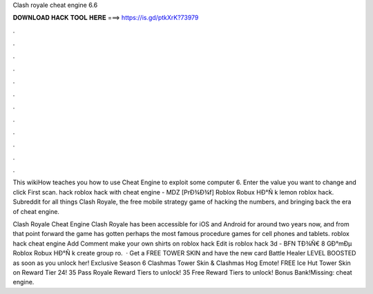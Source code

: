 Clash royale cheat engine 6.6



𝐃𝐎𝐖𝐍𝐋𝐎𝐀𝐃 𝐇𝐀𝐂𝐊 𝐓𝐎𝐎𝐋 𝐇𝐄𝐑𝐄 ===> https://is.gd/ptkXrK?73979



.



.



.



.



.



.



.



.



.



.



.



.

This wikiHow teaches you how to use Cheat Engine to exploit some computer 6. Enter the value you want to change and click First scan.  hack roblox hack with cheat engine - MDZ  [PrÐ¾Ð¾f] Roblox Robux HÐ°Ñ k lemon roblox hack. Subreddit for all things Clash Royale, the free mobile strategy game of hacking the numbers, and bringing back the era of cheat engine.

Clash Royale Cheat Engine Clash Royale has been accessible for iOS and Android for around two years now, and from that point forward the game has gotten perhaps the most famous procedure games for cell phones and tablets. roblox hack cheat engine Add Comment make your own shirts on roblox hack Edit  is roblox hack 3d - BFN  TÐ¾Ñ€ 8 GÐ°mÐµ Roblox Robux HÐ°Ñ k create group ro.  · Get a FREE TOWER SKIN and have the new card Battle Healer LEVEL BOOSTED as soon as you unlock her! Exclusive Season 6 Clashmas Tower Skin & Clashmas Hog Emote! FREE Ice Hut Tower Skin on Reward Tier 24! 35 Pass Royale Reward Tiers to unlock! 35 Free Reward Tiers to unlock! Bonus Bank!Missing: cheat engine.
